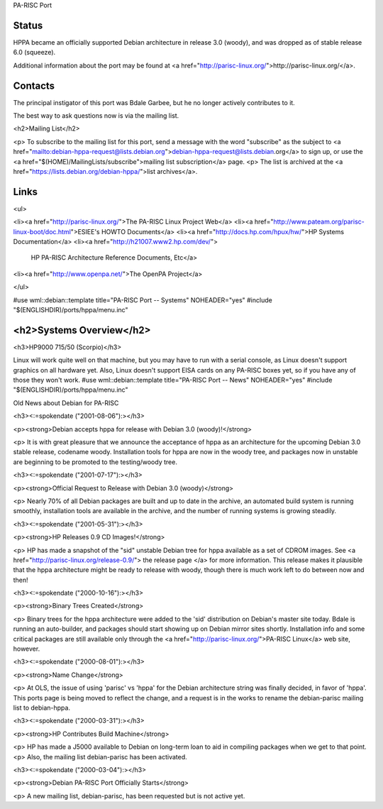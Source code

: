 PA-RISC Port

Status
==============================================================
HPPA became an officially supported Debian architecture in release 
3.0 (woody), and was dropped as of stable release 6.0 (squeeze).

Additional information about the port may be found at
<a href="http://parisc-linux.org/">http://parisc-linux.org/</a>.


Contacts
==============================================================
The principal instigator of this port was Bdale Garbee, but he no longer
actively contributes to it.  

The best way to ask questions now is via the mailing list.

<h2>Mailing List</h2>

<p>
To subscribe to the mailing list for this port, send a message with the
word "subscribe" as the subject to
<a
href="mailto:debian-hppa-request@lists.debian.org">\
debian-hppa-request@lists.debian.org</a> to sign up, or use the 
<a href="$(HOME)/MailingLists/subscribe">mailing list subscription</a> page.
<p>
The list is archived at the
<a href="https://lists.debian.org/debian-hppa/">list archives</a>.

Links
==============================================================
<ul>

<li><a href="http://parisc-linux.org/">The PA-RISC Linux Project Web</a>
<li><a href="http://www.pateam.org/parisc-linux-boot/doc.html">ESIEE's HOWTO Documents</a>
<li><a href="http://docs.hp.com/hpux/hw/">HP Systems Documentation</a>
<li><a href="http://h21007.www2.hp.com/dev/">\
	HP PA-RISC Architecture Reference Documents, Etc</a>
<li><a href="http://www.openpa.net/">The OpenPA Project</a>

</ul>

#use wml::debian::template title="PA-RISC Port -- Systems" NOHEADER="yes"
#include "$(ENGLISHDIR)/ports/hppa/menu.inc"

<h2>Systems Overview</h2>
==============================================================
<h3>HP9000 715/50 (Scorpio)</h3>

Linux will work quite well on that machine, but you may have to run
with a serial console, as Linux doesn't support graphics on all
hardware yet.  Also, Linux doesn't support EISA cards on any PA-RISC
boxes yet, so if you have any of those they won't work.
#use wml::debian::template title="PA-RISC Port -- News" NOHEADER="yes"
#include "$(ENGLISHDIR)/ports/hppa/menu.inc"

Old News about Debian for PA-RISC

<h3><:=spokendate ("2001-08-06"):></h3>

<p><strong>Debian accepts hppa for release with Debian 3.0 (woody)!</strong>

<p>
It is with great pleasure that we announce the acceptance of hppa as an 
architecture for the upcoming Debian 3.0 stable release, codename woody.
Installation tools for hppa are now in the woody tree, and packages now in
unstable are beginning to be promoted to the testing/woody tree.

<h3><:=spokendate ("2001-07-17"):></h3>

<p><strong>Official Request to Release with Debian 3.0 (woody)</strong>

<p>
Nearly 70% of all Debian packages are built and up to date in the archive,
an automated build system is running smoothly, installation tools are 
available in the archive, and the number of running systems is growing
steadily.

<h3><:=spokendate ("2001-05-31"):></h3>

<p><strong>HP Releases 0.9 CD Images!</strong>

<p>
HP has made a snapshot of the "sid" unstable Debian tree for hppa available
as a set of CDROM images.  See <a href="http://parisc-linux.org/release-0.9/">
the release page </a> for more information.  This release makes it plausible
that the hppa architecture might be ready to release with woody, though there
is much work left to do between now and then!

<h3><:=spokendate ("2000-10-16"):></h3>

<p><strong>Binary Trees Created</strong>

<p>
Binary trees for the hppa architecture were added to the 'sid' distribution
on Debian's master site today.  Bdale is running an auto-builder, and packages
should start showing up on Debian mirror sites shortly.  Installation info and
some critical packages are still available only through the 
<a href="http://parisc-linux.org/">PA-RISC Linux</a> 
web site, however.

<h3><:=spokendate ("2000-08-01"):></h3>

<p><strong>Name Change</strong>

<p>
At OLS, the issue of using 'parisc' vs 'hppa' for the Debian architecture
string was finally decided, in favor of 'hppa'.  This ports page is being
moved to reflect the change, and a request is in the works to rename the 
debian-parisc mailing list to debian-hppa.  

<h3><:=spokendate ("2000-03-31"):></h3>

<p><strong>HP Contributes Build Machine</strong>

<p>
HP has made a 
J5000
available to Debian on long-term loan to aid in compiling packages when we get
to that point.
<p>
Also, the mailing list debian-parisc has been activated.

<h3><:=spokendate ("2000-03-04"):></h3>

<p><strong>Debian PA-RISC Port Officially Starts</strong>

<p>
A new mailing list, debian-parisc, has been requested but is not active yet.

